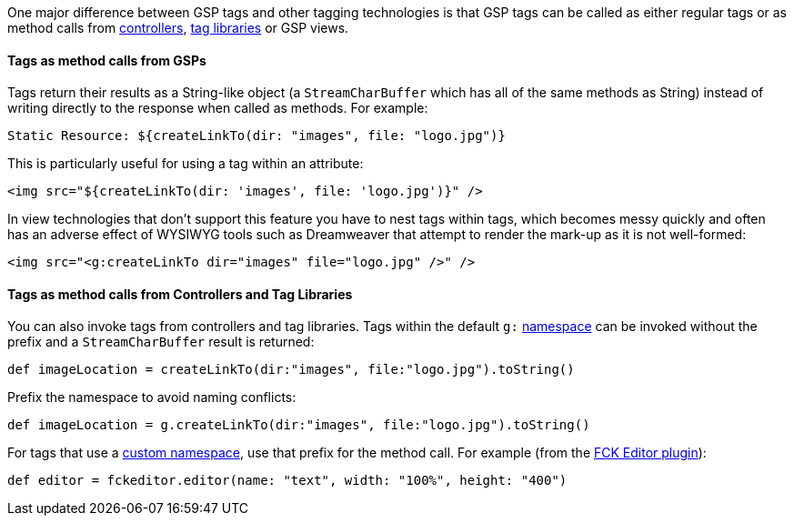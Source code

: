 One major difference between GSP tags and other tagging technologies is that GSP tags can be called as either regular tags or as method calls from <<controllers,controllers>>, <<taglibs,tag libraries>> or GSP views.


==== Tags as method calls from GSPs


Tags return their results as a String-like object (a `StreamCharBuffer` which has all of the same methods as String) instead of writing directly to the response when called as methods. For example:

[source,xml]
----
Static Resource: ${createLinkTo(dir: "images", file: "logo.jpg")}
----

This is particularly useful for using a tag within an attribute:

[source,xml]
----
<img src="${createLinkTo(dir: 'images', file: 'logo.jpg')}" />
----

In view technologies that don't support this feature you have to nest tags within tags, which becomes messy quickly and often has an adverse effect of WYSIWYG tools such as Dreamweaver that attempt to render the mark-up as it is not well-formed:

[source,xml]
----
<img src="<g:createLinkTo dir="images" file="logo.jpg" />" />
----


==== Tags as method calls from Controllers and Tag Libraries


You can also invoke tags from controllers and tag libraries. Tags within the default `g:` <<namespaces,namespace>> can be invoked without the prefix and a `StreamCharBuffer` result is returned:

[source,groovy]
----
def imageLocation = createLinkTo(dir:"images", file:"logo.jpg").toString()
----

Prefix the namespace to avoid naming conflicts:

[source,groovy]
----
def imageLocation = g.createLinkTo(dir:"images", file:"logo.jpg").toString()
----

For tags that use a <<namespaces,custom namespace>>, use that prefix for the method call. For example (from the http://grails.org/plugin/fckeditor[FCK Editor plugin]):

[source,groovy]
----
def editor = fckeditor.editor(name: "text", width: "100%", height: "400")
----
